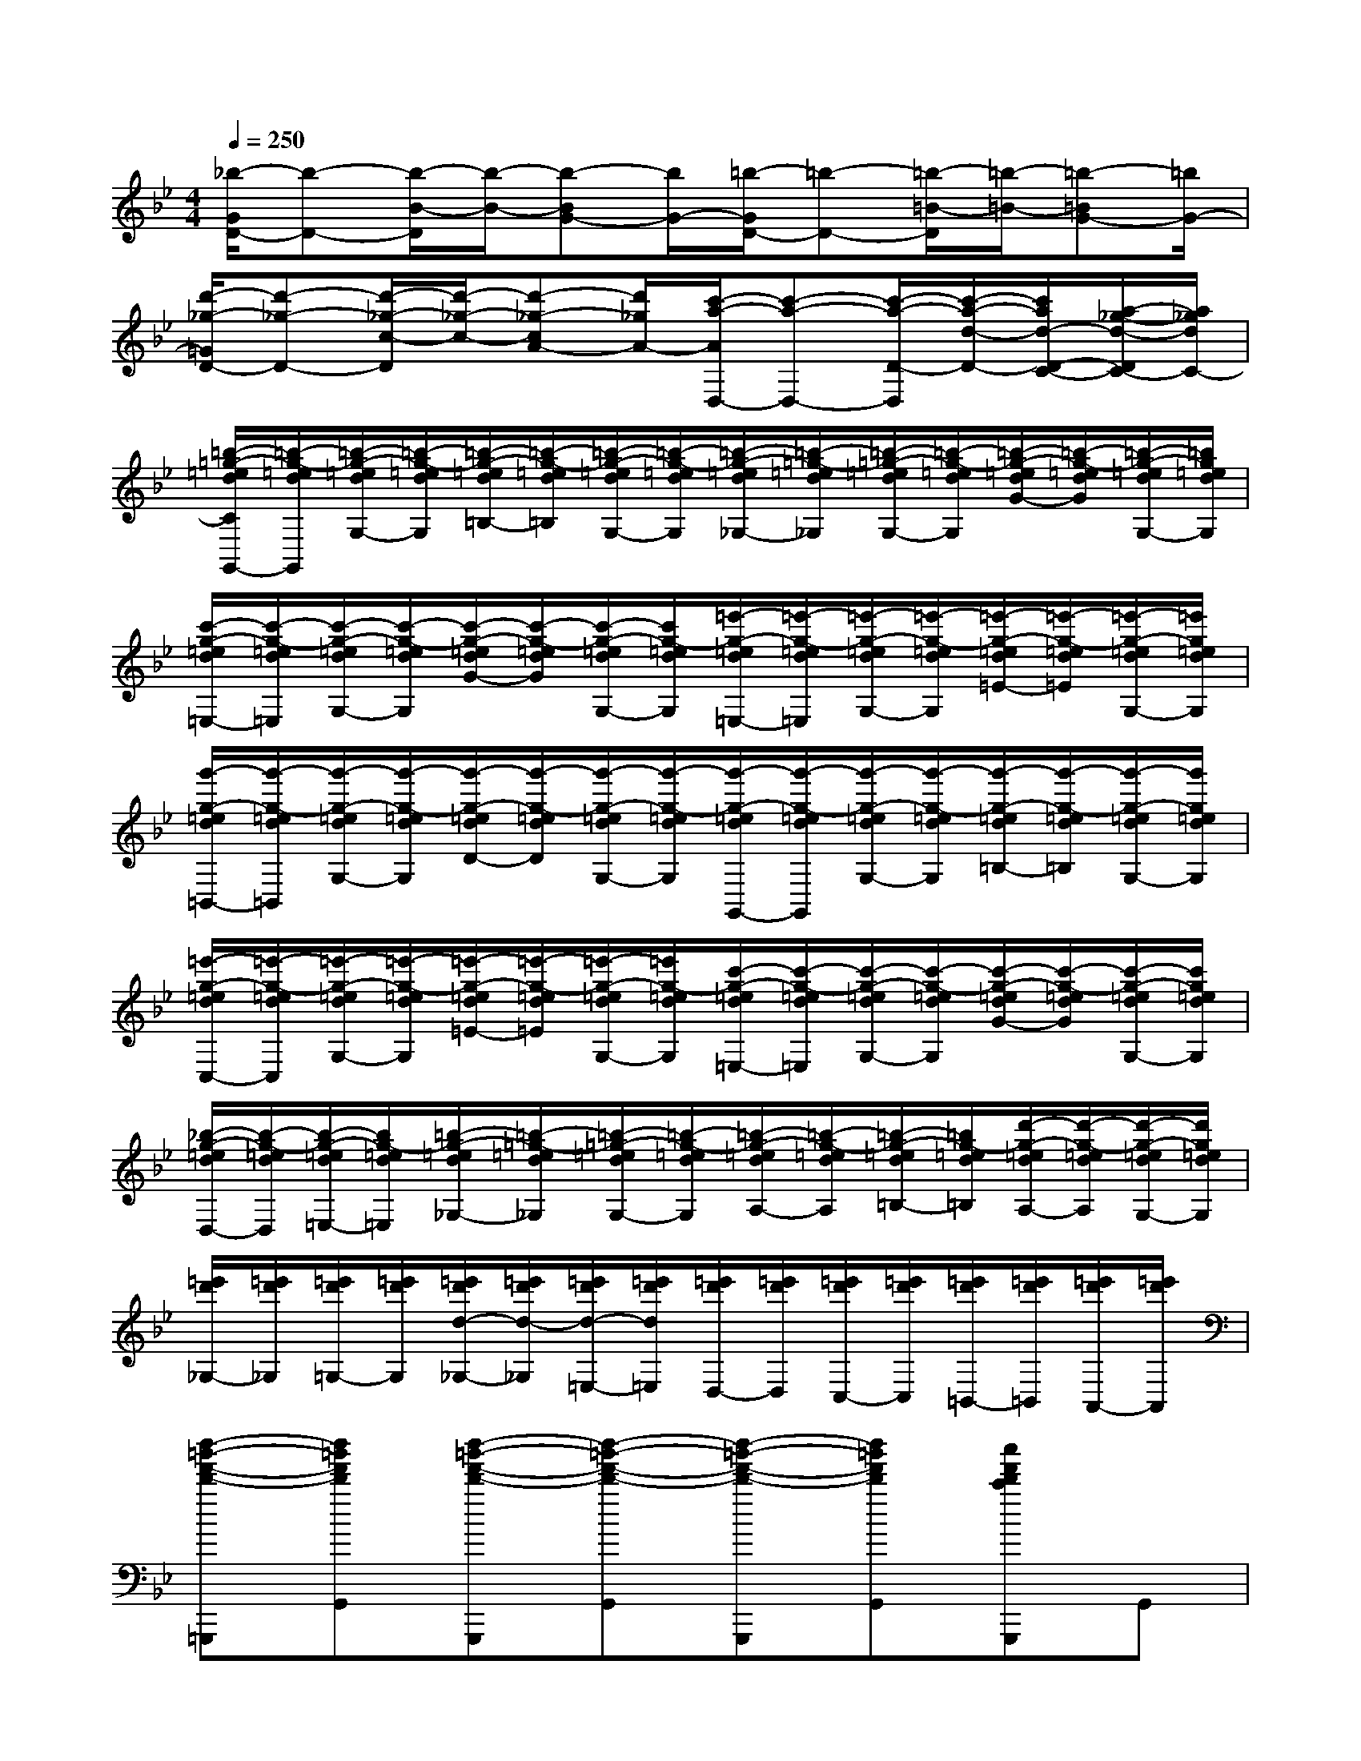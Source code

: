 X:1
T:
M:4/4
L:1/8
Q:1/4=250
K:Bb%2flats
V:1
[_b/2-G/2D/2-][b-D-][b/2-B/2-D/2][b/2-B/2-][b-BG-][b/2G/2-][=b/2-G/2D/2-][=b-D-][=b/2-=B/2-D/2][=b/2-=B/2-][=b-=BG-][=b/2G/2-]|
[d'/2-_g/2-=G/2D/2-][d'-_g-D-][d'/2-_g/2-c/2-D/2][d'/2-_g/2-c/2-][d'-_g-cA-][d'/2_g/2A/2-][c'/2-a/2-A/2D,/2-][c'-a-D,-][c'/2-a/2-D/2-D,/2][c'/2-a/2-d/2-D/2-][c'/2a/2d/2-D/2-C/2-][a/2-_g/2-d/2-D/2C/2-][a/2_g/2d/2C/2-]|
[=b/2-=g/2-=e/2d/2C/2G,,/2-][=b/2-g/2-=e/2d/2G,,/2][=b/2-g/2-=e/2d/2G,/2-][=b/2-g/2-=e/2d/2G,/2][=b/2-g/2-=e/2d/2=B,/2-][=b/2-g/2-=e/2d/2=B,/2][=b/2-g/2-=e/2d/2G,/2-][=b/2-g/2-=e/2d/2G,/2][=b/2-g/2-=e/2d/2_G,/2-][=b/2-=g/2-=e/2d/2_G,/2][=b/2-=g/2-=e/2d/2G,/2-][=b/2-g/2-=e/2d/2G,/2][=b/2-g/2-=e/2d/2G/2-][=b/2-g/2-=e/2d/2G/2][=b/2-g/2-=e/2d/2G,/2-][=b/2g/2=e/2d/2G,/2]|
[c'/2-g/2-=e/2d/2=E,/2-][c'/2-g/2-=e/2d/2=E,/2][c'/2-g/2-=e/2d/2G,/2-][c'/2-g/2-=e/2d/2G,/2][c'/2-g/2-=e/2d/2G/2-][c'/2-g/2-=e/2d/2G/2][c'/2-g/2-=e/2d/2G,/2-][c'/2g/2-=e/2d/2G,/2][=e'/2-g/2-=e/2d/2=E,/2-][=e'/2-g/2-=e/2d/2=E,/2][=e'/2-g/2-=e/2d/2G,/2-][=e'/2-g/2-=e/2d/2G,/2][=e'/2-g/2-=e/2d/2=E/2-][=e'/2-g/2-=e/2d/2=E/2][=e'/2-g/2-=e/2d/2G,/2-][=e'/2g/2=e/2d/2G,/2]|
[g'/2-g/2-=e/2d/2=B,,/2-][g'/2-g/2-=e/2d/2=B,,/2][g'/2-g/2-=e/2d/2G,/2-][g'/2-g/2-=e/2d/2G,/2][g'/2-g/2-=e/2d/2D/2-][g'/2-g/2-=e/2d/2D/2][g'/2-g/2-=e/2d/2G,/2-][g'/2-g/2-=e/2d/2G,/2][g'/2-g/2-=e/2d/2G,,/2-][g'/2-g/2-=e/2d/2G,,/2][g'/2-g/2-=e/2d/2G,/2-][g'/2-g/2-=e/2d/2G,/2][g'/2-g/2-=e/2d/2=B,/2-][g'/2-g/2-=e/2d/2=B,/2][g'/2-g/2-=e/2d/2G,/2-][g'/2g/2=e/2d/2G,/2]|
[=e'/2-g/2-=e/2d/2C,/2-][=e'/2-g/2-=e/2d/2C,/2][=e'/2-g/2-=e/2d/2G,/2-][=e'/2-g/2-=e/2d/2G,/2][=e'/2-g/2-=e/2d/2=E/2-][=e'/2-g/2-=e/2d/2=E/2][=e'/2-g/2-=e/2d/2G,/2-][=e'/2g/2-=e/2d/2G,/2][c'/2-g/2-=e/2d/2=E,/2-][c'/2-g/2-=e/2d/2=E,/2][c'/2-g/2-=e/2d/2G,/2-][c'/2-g/2-=e/2d/2G,/2][c'/2-g/2-=e/2d/2G/2-][c'/2-g/2-=e/2d/2G/2][c'/2-g/2-=e/2d/2G,/2-][c'/2g/2=e/2d/2G,/2]|
[_b/2-g/2-=e/2d/2D,/2-][b/2-g/2-=e/2d/2D,/2][b/2-g/2-=e/2d/2=E,/2-][b/2g/2-=e/2d/2=E,/2][=b/2-g/2-=e/2d/2_G,/2-][=b/2-=g/2-=e/2d/2_G,/2][=b/2-=g/2-=e/2d/2G,/2-][=b/2-g/2-=e/2d/2G,/2][=b/2-g/2-=e/2d/2A,/2-][=b/2-g/2-=e/2d/2A,/2][=b/2-g/2-=e/2d/2=B,/2-][=b/2g/2-=e/2d/2=B,/2][d'/2-g/2-=e/2d/2A,/2-][d'/2-g/2-=e/2d/2A,/2][d'/2-g/2-=e/2d/2G,/2-][d'/2g/2=e/2d/2G,/2]|
[=e'/2d'/2_G,/2-][=e'/2d'/2_G,/2][=e'/2d'/2=G,/2-][=e'/2d'/2G,/2][=e'/2d'/2d/2-_G,/2-][=e'/2d'/2d/2-_G,/2][=e'/2d'/2d/2-=E,/2-][=e'/2d'/2d/2=E,/2][=e'/2d'/2D,/2-][=e'/2d'/2D,/2][=e'/2d'/2C,/2-][=e'/2d'/2C,/2][=e'/2d'/2=B,,/2-][=e'/2d'/2=B,,/2][=e'/2d'/2A,,/2-][=e'/2d'/2A,,/2]|
[d''-=b'-f'-d'-=G,,,][d''=b'f'd'G,,][d''-=b'-f'-d'-G,,,][d''-=b'-f'-d'-G,,][d''-=b'-f'-d'-G,,,][d''=b'f'd'G,,][c''f'd'c'G,,,]G,,|
[=b'f'd'=bG,,,]G,,[c''f'd'c'G,,,]G,,[d''f'd'G,,,]G,,[=b'=e'd'=b_A,,,]_A,,|
[c''=e'c'=A,,,]A,,[=b'=e'd'=b_A,,,]_A,,[c''=e'c'=A,,,]A,,[a'=e'c'aC,,]C,|
[g'=e'a_D,,]_D,[g'_d'a=E,,]=E,[_g'c'a=D,,]D,[=g'c'aD,,]D,|
[g'=bgD,,]D,[d'=bdG,,]G,[_g'c'_gD,,]D,[a'_g'c'aD,]D|
[=g'=bgD,,]D,[d'=bdG,,]G,[_g'c'_gD,,]D,[a'_g'c'aD,]D|
[=gG,,][g'G,][dD,,][d'D,][_g_G,,][_g'_G,][aA,,][a'A,]|
[=gG,,][g'G,][dD,,][d'D,][_g_G,,,][_g'_G,,][aA,,,][a'A,,]